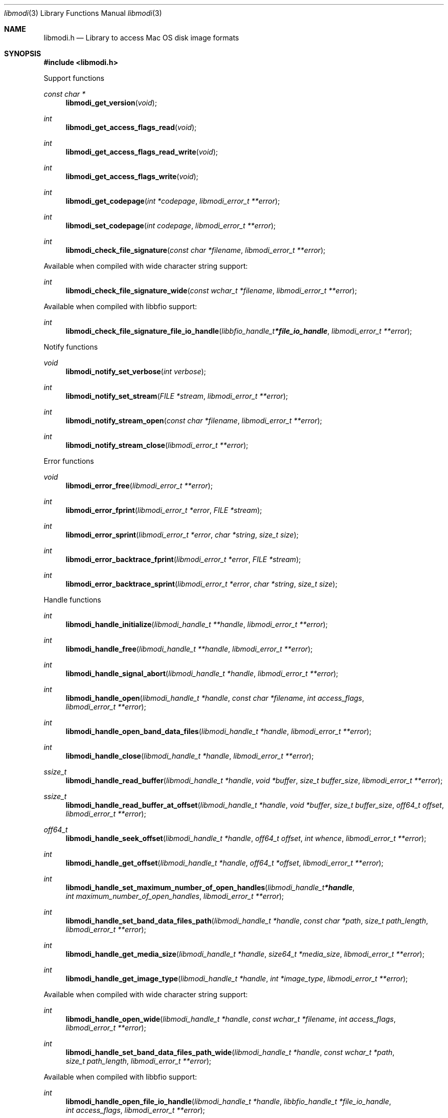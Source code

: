 .Dd December 16, 2019
.Dt libmodi 3
.Os libmodi
.Sh NAME
.Nm libmodi.h
.Nd Library to access Mac OS disk image formats
.Sh SYNOPSIS
.In libmodi.h
.Pp
Support functions
.Ft const char *
.Fn libmodi_get_version "void"
.Ft int
.Fn libmodi_get_access_flags_read "void"
.Ft int
.Fn libmodi_get_access_flags_read_write "void"
.Ft int
.Fn libmodi_get_access_flags_write "void"
.Ft int
.Fn libmodi_get_codepage "int *codepage" "libmodi_error_t **error"
.Ft int
.Fn libmodi_set_codepage "int codepage" "libmodi_error_t **error"
.Ft int
.Fn libmodi_check_file_signature "const char *filename" "libmodi_error_t **error"
.Pp
Available when compiled with wide character string support:
.Ft int
.Fn libmodi_check_file_signature_wide "const wchar_t *filename" "libmodi_error_t **error"
.Pp
Available when compiled with libbfio support:
.Ft int
.Fn libmodi_check_file_signature_file_io_handle "libbfio_handle_t *file_io_handle" "libmodi_error_t **error"
.Pp
Notify functions
.Ft void
.Fn libmodi_notify_set_verbose "int verbose"
.Ft int
.Fn libmodi_notify_set_stream "FILE *stream" "libmodi_error_t **error"
.Ft int
.Fn libmodi_notify_stream_open "const char *filename" "libmodi_error_t **error"
.Ft int
.Fn libmodi_notify_stream_close "libmodi_error_t **error"
.Pp
Error functions
.Ft void
.Fn libmodi_error_free "libmodi_error_t **error"
.Ft int
.Fn libmodi_error_fprint "libmodi_error_t *error" "FILE *stream"
.Ft int
.Fn libmodi_error_sprint "libmodi_error_t *error" "char *string" "size_t size"
.Ft int
.Fn libmodi_error_backtrace_fprint "libmodi_error_t *error" "FILE *stream"
.Ft int
.Fn libmodi_error_backtrace_sprint "libmodi_error_t *error" "char *string" "size_t size"
.Pp
Handle functions
.Ft int
.Fn libmodi_handle_initialize "libmodi_handle_t **handle" "libmodi_error_t **error"
.Ft int
.Fn libmodi_handle_free "libmodi_handle_t **handle" "libmodi_error_t **error"
.Ft int
.Fn libmodi_handle_signal_abort "libmodi_handle_t *handle" "libmodi_error_t **error"
.Ft int
.Fn libmodi_handle_open "libmodi_handle_t *handle" "const char *filename" "int access_flags" "libmodi_error_t **error"
.Ft int
.Fn libmodi_handle_open_band_data_files "libmodi_handle_t *handle" "libmodi_error_t **error"
.Ft int
.Fn libmodi_handle_close "libmodi_handle_t *handle" "libmodi_error_t **error"
.Ft ssize_t
.Fn libmodi_handle_read_buffer "libmodi_handle_t *handle" "void *buffer" "size_t buffer_size" "libmodi_error_t **error"
.Ft ssize_t
.Fn libmodi_handle_read_buffer_at_offset "libmodi_handle_t *handle" "void *buffer" "size_t buffer_size" "off64_t offset" "libmodi_error_t **error"
.Ft off64_t
.Fn libmodi_handle_seek_offset "libmodi_handle_t *handle" "off64_t offset" "int whence" "libmodi_error_t **error"
.Ft int
.Fn libmodi_handle_get_offset "libmodi_handle_t *handle" "off64_t *offset" "libmodi_error_t **error"
.Ft int
.Fn libmodi_handle_set_maximum_number_of_open_handles "libmodi_handle_t *handle" "int maximum_number_of_open_handles" "libmodi_error_t **error"
.Ft int
.Fn libmodi_handle_set_band_data_files_path "libmodi_handle_t *handle" "const char *path" "size_t path_length" "libmodi_error_t **error"
.Ft int
.Fn libmodi_handle_get_media_size "libmodi_handle_t *handle" "size64_t *media_size" "libmodi_error_t **error"
.Ft int
.Fn libmodi_handle_get_image_type "libmodi_handle_t *handle" "int *image_type" "libmodi_error_t **error"
.Pp
Available when compiled with wide character string support:
.Ft int
.Fn libmodi_handle_open_wide "libmodi_handle_t *handle" "const wchar_t *filename" "int access_flags" "libmodi_error_t **error"
.Ft int
.Fn libmodi_handle_set_band_data_files_path_wide "libmodi_handle_t *handle" "const wchar_t *path" "size_t path_length" "libmodi_error_t **error"
.Pp
Available when compiled with libbfio support:
.Ft int
.Fn libmodi_handle_open_file_io_handle "libmodi_handle_t *handle" "libbfio_handle_t *file_io_handle" "int access_flags" "libmodi_error_t **error"
.Ft int
.Fn libmodi_handle_open_band_data_files_file_io_pool "libmodi_handle_t *handle" "libbfio_pool_t *file_io_pool" "libmodi_error_t **error"
.Sh DESCRIPTION
The
.Fn libmodi_get_version
function is used to retrieve the library version.
.Sh RETURN VALUES
Most of the functions return NULL or \-1 on error, dependent on the return type.
For the actual return values see "libmodi.h".
.Sh ENVIRONMENT
None
.Sh FILES
None
.Sh NOTES
libmodi can be compiled with wide character support (wchar_t).
.sp
To compile libmodi with wide character support use:
.Ar ./configure --enable-wide-character-type=yes
 or define:
.Ar _UNICODE
 or
.Ar UNICODE
 during compilation.
.sp
.Ar LIBMODI_WIDE_CHARACTER_TYPE
 in libmodi/features.h can be used to determine if libmodi was compiled with wide character support.
.Sh BUGS
Please report bugs of any kind on the project issue tracker: https://github.com/libyal/libmodi/issues
.Sh AUTHOR
These man pages are generated from "libmodi.h".
.Sh COPYRIGHT
Copyright (C) 2012-2023, Joachim Metz <joachim.metz@gmail.com>.
.sp
This is free software; see the source for copying conditions.
There is NO warranty; not even for MERCHANTABILITY or FITNESS FOR A PARTICULAR PURPOSE.
.Sh SEE ALSO
the libmodi.h include file
